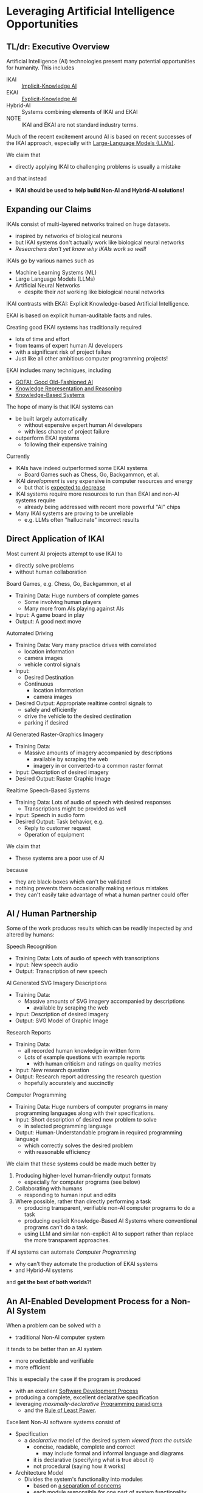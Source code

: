 * Leveraging Artificial Intelligence Opportunities

** TL/dr: Executive Overview

Artificial Intelligence (AI) technologies present many potential opportunities
for humanity.  This includes
- IKAI :: [[https://en.wikipedia.org/wiki/Machine_learning][Implicit-Knowledge AI]]
- EKAI :: [[https://en.wikipedia.org/wiki/GOFAI][Explicit-Knowledge AI]]
- Hybrid-AI :: Systems combining elements of IKAI and EKAI
- NOTE :: IKAI and EKAI are not standard industry terms.

Much of the recent excitement around AI is based on recent successes of the IKAI
approach, especially with [[https://en.wikipedia.org/wiki/Large_language_model][Large-Language Models (LLMs)]].

We claim that
- directly applying IKAI to challenging problems is usually a mistake
and that instead
- *IKAI should be used to help build Non-AI and Hybrid-AI solutions!*

** Expanding our Claims

IKAIs consist of multi-layered networks trained on huge datasets.
- inspired by networks of biological neurons
- but IKAI systems don't actually work like biological neural networks
- /Researchers don't yet know why IKAIs work so well!/

IKAIs go by various names such as
- Machine Learning Systems (ML)
- Large Language Models (LLMs)
- Artificial Neural Networks
      - despite their /not/ working like biological neural networks

IKAI contrasts with EKAI: Explicit Knowledge-based Artificial Intelligence.

EKAI is based on explicit human-auditable facts and rules.

Creating good EKAI systems has traditionally required
- lots of time and effort
- from teams of expert human AI developers
- with a significant risk of project failure
- Just like all other ambitious computer programming projects!

EKAI includes many techniques, including
- [[https://en.wikipedia.org/wiki/GOFAI][GOFAI: Good Old-Fashioned AI]]
- [[https://en.wikipedia.org/wiki/Knowledge_representation_and_reasoning][Knowledge Representation and Reasoning]]
- [[https://en.wikipedia.org/wiki/Knowledge-based_systems][Knowledge-Based Systems]]

The hope of many is that IKAI systems can
- be built largely automatically
      - without expensive expert human AI developers
      - with less chance of project failure
- outperform EKAI systems
      - following their expensive training

Currently
- IKAIs have indeed outperformed some EKAI systems
      - Board Games such as Chess, Go, Backgammon, et al.
- IKAI /development/ is very expensive in computer resources and energy
      - but that is [[https://en.wikipedia.org/wiki/Koomey%27s_law][expected to decrease]]
- IKAI systems require more resources to run than EKAI and non-AI systems require
      - already being addressed with recent more powerful "AI" chips
- Many IKAI systems are proving to be unreliable
      - e.g. LLMs often "hallucinate" incorrect results

** Direct Application of IKAI

Most current AI projects attempt to use IKAI to
- directly solve problems
- without human collaboration

Board Games, e.g. Chess, Go, Backgammon, et al
- Training Data: Huge numbers of complete games
      - Some involving human players
      - Many more from AIs playing against AIs
- Input: A game board in play
- Output: A good next move

Automated Driving
- Training Data: Very many practice drives with correlated
      - location information
      - camera images
      - vehicle control signals
- Input:
      - Desired Destination
      - Continuous
            - location information
            - camera images
- Desired Output: Appropriate realtime control signals to
      - safely and efficiently
      - drive the vehicle to the desired destination
      - parking if desired

AI Generated Raster-Graphics Imagery
- Training Data:
      - Massive amounts of imagery accompanied by descriptions
            - available by scraping the web
            - imagery in or converted-to a common raster format
- Input: Description of desired imagery
- Desired Output: Raster Graphic Image

Realtime Speech-Based Systems
- Training Data: Lots of audio of speech with desired responses
      - Transcriptions might be provided as well
- Input: Speech in audio form
- Desired Output: Task behavior, e.g.
      - Reply to customer request
      - Operation of equipment

We claim that
- These systems are a poor use of AI
because
- they are black-boxes which can't be validated
- nothing prevents them occasionally making serious mistakes
- they can't easily take advantage of what a human partner could offer

** AI / Human Partnership

Some of the work produces results which can be readily inspected by and altered
by humans:

Speech Recognition
- Training Data: Lots of audio of speech with transcriptions
- Input: New speech audio
- Output: Transcription of new speech

AI Generated SVG Imagery Descriptions
- Training Data:
      - Massive amounts of SVG imagery accompanied by descriptions
            - available by scraping the web
- Input: Description of desired imagery
- Output: SVG Model of Graphic Image

Research Reports
- Training Data:
      - all recorded human knowledge in written form
      - Lots of example questions with example reports
            - with human criticism and ratings on quality metrics
- Input: New research question
- Output: Research report addressing the research question
      - hopefully accurately and succinctly

Computer Programming
- Training Data: Huge numbers of computer programs in many programming
  languages along with their specifications.
- Input: Short description of desired new problem to solve
      - in selected programming language
- Output: Human-Understandable program in required programming language
      - which correctly solves the desired problem
      - with reasonable efficiency

We claim that these systems could be made much better by

1. Producing higher-level human-friendly output formats
    - especially for computer programs (see below)
2. Collaborating with humans
    - responding to human input and edits
3. Where possible, rather than directly performing a task
    - producing transparent, verifiable non-AI computer programs to do a task
    - producing explicit Knowledge-Based AI Systems where conventional
      programs can't do a task.
    - using LLM and similar non-explicit AI to support rather than replace the
      more transparent approaches.

If AI systems can automate /Computer Programming/
- why can't they automate the production of EKAI systems
- and Hybrid-AI systems
and *get the best of both worlds?!*

** An AI-Enabled Development Process for a Non-AI System

When a problem can be solved with a
- traditional Non-AI computer system
it tends to be better than an AI system
- more predictable and verifiable
- more efficient

This is especially the case if the program is produced
- with an excellent [[https://en.wikipedia.org/wiki/Software_development_process][Software Development Process]]
- producing a complete, excellent declarative specification
- leveraging /maximally-declarative/ [[https://en.wikipedia.org/wiki/Programming_paradigm][Programming paradigms]]
      - and the [[https://en.wikipedia.org/wiki/Rule_of_least_power][Rule of Least Power]].

Excellent Non-AI software systems consist of

- Specification
      - a /declarative/ model of the desired system /viewed from the outside/
            - concise, readable, complete and correct
                  - may include formal and informal language and diagrams
            - it is declarative (specifying what is true about it)
            - not procedural (saying how it works)
- Architecture Model
      - Divides the system's functionality into modules
            - based on [[https://en.wikipedia.org/wiki/Separation_of_concerns][a separation of concerns]]
            - each module responsible for one part of system functionality
            - modules are developed just as whole system developed
                  - Specification of module from the outside
                  - Specification of how modules work together
            - good modules exhibit
                  - high-cohesion & low coupling
                  - clean interfaces hiding internal complexity
      - Modules can be further subdivided into sub-modules, recursively
- Design Model and Implementation Model for each Module
      - The Design Model specifies higher-level layers
            - directly related to the specification of each module
            - using high-level computing concepts, e.g.
                  - generic operations on generic datatypes
                  - relations among abstract elements
      - The Implementation Model specifies lower-level layers
            - how to implement the corresponding Design Model layers
            - with completely specified mechanisms, e.g.
                  - fully elaborated algorithms and data types
                  - procedures with complete signatures and computable bodies
                  - specific types and other constraints
                  - indexes and other performance-related elements
            - often customized and adapted for the specific problem
- Testing and Constraint Models
      - Static and Dynamic Type & Value Constraints
      - Unit and Integration Test Models
            - covering all operating scenarios of the system
            - complete coverage ideally guaranteed by automated prover
      - Assurances that the system meets the specification
            - maximally verified before running the program
                  - static type checking and static evaluation
            - otherwise checked at runtime
                  - ideally by tests

Do you see why creating such a complex artifact
- consisting of all of the models described above
has traditionally required
- a team of expert developers
- working over months or years
- with a significant risk of failure?

If AI can help, we don't want it to just produce
- a large chuck of software code which seems to do the job
- which we'll now need a team of software engineers to debug

A good software development AI system should help build
- all of the models described above
- collaborating with a small team of expert software developers

At least some collaboration with human experts is required to ensure
- the system has all of the characteristics we need /now/
      - including subtleties like resilience and security
- and will be easy to adapt as needs change /over time/

What we should expect and demand is not total automation, but to
- set the highest quality standards
- significantly decrease the cost of development
- reduce the risk of failure
- ==> an increase in total productivity!

** A Development Process For A System Incorporating AI

We would like to automate all tasks
- that humans want done
- but don't want to do themselves.

Any task that doesn't need AI
- should be automated using non-AI technology
- using AI to help develop the solution.

When a task needs AI
- The Development Process should notice that!
- The Architecture Model should break the system down into
      - Modules which don't require AI technologies
      - Modules which will require AI
      - Modules which will require Human Collaboration
- Any module might require /a combination of these approaches!/
- Any AI required might be
      - just EKAI - preferred
      - Hybrid-AI - the next best
            - the EKAI parts check the IKAI parts
            - (Reference Generate & Test; Heuristic Search?)
      - pure IKAI
            - probably a mistake!
            - IKAI is usually untrustworthy by itself

The overall development process will have all of the elements described above
for A Non-AI Development Process, and should produce all of the models described
there!
